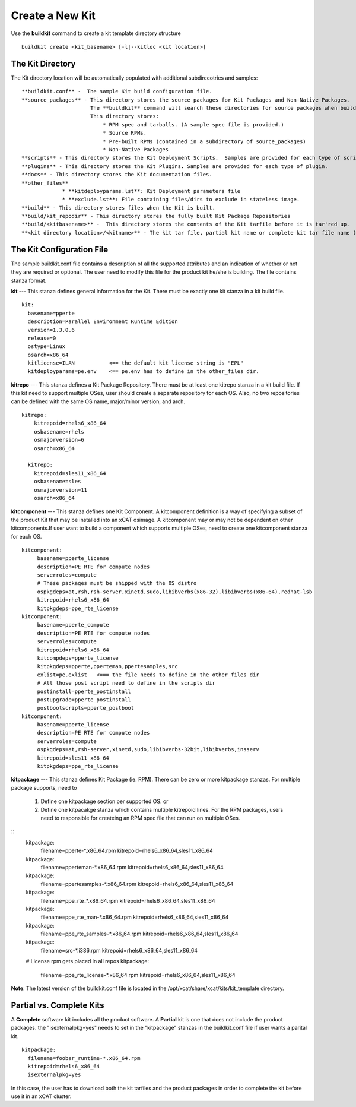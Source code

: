Create a New Kit
================

Use the **buildkit** command to create a kit template directory structure
::
    buildkit create <kit_basename> [-l|--kitloc <kit location>]


The Kit Directory 
^^^^^^^^^^^^^^^^^

The Kit directory location will be automatically  populated with additional subdirecotries and samples:
::

     **buildkit.conf** -  The sample Kit build configuration file.
     **source_packages** - This directory stores the source packages for Kit Packages and Non-Native Packages.
                           The **buildkit** command will search these directories for source packages when building packages.
                           This directory stores:
                               * RPM spec and tarballs. (A sample spec file is provided.)
                               * Source RPMs.
                               * Pre-built RPMs (contained in a subdirectory of source_packages)
                               * Non-Native Packages
     **scripts** - This directory stores the Kit Deployment Scripts.  Samples are provided for each type of script.
     **plugins** - This directory stores the Kit Plugins. Samples are provided for each type of plugin.
     **docs** - This directory stores the Kit documentation files.
     **other_files**
                  * **kitdeployparams.lst**: Kit Deployment parameters file
                  * **exclude.lst**: File containing files/dirs to exclude in stateless image.
     **build** - This directory stores files when the Kit is built.
     **build/kit_repodir** - This directory stores the fully built Kit Package Repositories
     **build/<kitbasename>** -  This directory stores the contents of the Kit tarfile before it is tar'red up.
     **<kit directory location>/<kitname>** - The kit tar file, partial kit name or complete kit tar file name (ex. kitname.tar.bz2)


The Kit Configuration File
^^^^^^^^^^^^^^^^^^^^^^^^^^

The sample buildkit.conf file contains a description of all the supported attributes and an indication of whether or not they are required or optional.  The user need to modify this file for the product kit he/she is building. The file contains stanza format.

**kit** --- This stanza defines general information for the Kit.  There must be exactly one kit stanza in a kit build file. 
::
    kit:
      basename=pperte
      description=Parallel Environment Runtime Edition
      version=1.3.0.6
      release=0
      ostype=Linux
      osarch=x86_64
      kitlicense=ILAN           <== the default kit license string is "EPL"
      kitdeployparams=pe.env    <== pe.env has to define in the other_files dir.

**kitrepo** --- This stanza defines a Kit Package Repository. There must be at least one kitrepo stanza in a kit build file.  If this kit need to support multiple OSes, user should create a separate repository for each OS.  Also, no two repositories can be defined with the same OS name, major/minor version, and arch.
::
  kitrepo:
      kitrepoid=rhels6_x86_64
      osbasename=rhels
      osmajorversion=6
      osarch=x86_64

    kitrepo:
      kitrepoid=sles11_x86_64
      osbasename=sles
      osmajorversion=11
      osarch=x86_64

**kitcomponent** --- This stanza defines one Kit Component. A kitcomponent definition is a way of specifying a subset of the product Kit that may be installed into an xCAT osimage.  A kitcomponent may or may not be dependent on other kitcomponents.If user want to build a component which supports multiple OSes, need to create one kitcomponent stanza for each OS.
::
  kitcomponent:
       basename=pperte_license
       description=PE RTE for compute nodes
       serverroles=compute
       # These packages must be shipped with the OS distro
       ospkgdeps=at,rsh,rsh-server,xinetd,sudo,libibverbs(x86-32),libibverbs(x86-64),redhat-lsb
       kitrepoid=rhels6_x86_64
       kitpkgdeps=ppe_rte_license
  kitcomponent:
       basename=pperte_compute
       description=PE RTE for compute nodes
       serverroles=compute
       kitrepoid=rhels6_x86_64
       kitcompdeps=pperte_license
       kitpkgdeps=pperte,pperteman,ppertesamples,src
       exlist=pe.exlist   <=== the file needs to define in the other_files dir
       # All those post script need to define in the scripts dir
       postinstall=pperte_postinstall
       postupgrade=pperte_postinstall
       postbootscripts=pperte_postboot
  kitcomponent:
       basename=pperte_license
       description=PE RTE for compute nodes
       serverroles=compute
       ospkgdeps=at,rsh-server,xinetd,sudo,libibverbs-32bit,libibverbs,insserv
       kitrepoid=sles11_x86_64
       kitpkgdeps=ppe_rte_license  


**kitpackage** --- This stanza defines Kit Package (ie. RPM). There can be zero or more kitpackage stanzas.  For multiple package supports,  need to

  #. Define one kitpackage section per supported OS.  or
  #. Define one kitpacakge stanza which contains multiple kitrepoid lines. For the RPM packages, users need to responsible for createing an RPM spec file that can run on multiple OSes.

::
    kitpackage:
      filename=pperte-*.x86_64.rpm
      kitrepoid=rhels6_x86_64,sles11_x86_64
    kitpackage:
      filename=pperteman-*.x86_64.rpm
      kitrepoid=rhels6_x86_64,sles11_x86_64
    kitpackage:
      filename=ppertesamples-*.x86_64.rpm
      kitrepoid=rhels6_x86_64,sles11_x86_64
    kitpackage:
      filename=ppe_rte_*.x86_64.rpm
      kitrepoid=rhels6_x86_64,sles11_x86_64
    kitpackage:
      filename=ppe_rte_man-*.x86_64.rpm
      kitrepoid=rhels6_x86_64,sles11_x86_64
    kitpackage:
      filename=ppe_rte_samples-*.x86_64.rpm
      kitrepoid=rhels6_x86_64,sles11_x86_64
    kitpackage:
      filename=src-*.i386.rpm
      kitrepoid=rhels6_x86_64,sles11_x86_64
    # License rpm gets placed in all repos
    kitpackage:
      filename=ppe_rte_license-*.x86_64.rpm
      kitrepoid=rhels6_x86_64,sles11_x86_64

**Note**:  The latest version of the buildkit.conf file is located in the /opt/xcat/share/xcat/kits/kit_template directory.


Partial vs. Complete Kits
^^^^^^^^^^^^^^^^^^^^^^^^^
A **Complete** software kit includes all the product software.  A **Partial** kit is one that does not include the product packages. the "isexternalpkg=yes" needs to set in the "kitpackage" stanzas in the buildkit.conf file if user wants a parital kit.
::
  kitpackage:
    filename=foobar_runtime-*.x86_64.rpm
    kitrepoid=rhels6_x86_64
    isexternalpkg=yes

In this case, the user has to download both the kit tarfiles and the product packages in order to complete the kit before use it in an xCAT cluster.








